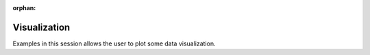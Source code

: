 :orphan:

.. _examples-visualization:

Visualization
-------------
Examples in this session allows the user to plot some data visualization.